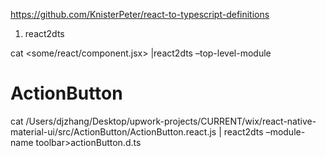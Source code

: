 https://github.com/KnisterPeter/react-to-typescript-definitions


1. react2dts

cat <some/react/component.jsx> |react2dts --top-level-module

* ActionButton

cat /Users/djzhang/Desktop/upwork-projects/CURRENT/wix/react-native-material-ui/src/ActionButton/ActionButton.react.js | react2dts --module-name toolbar>actionButton.d.ts
